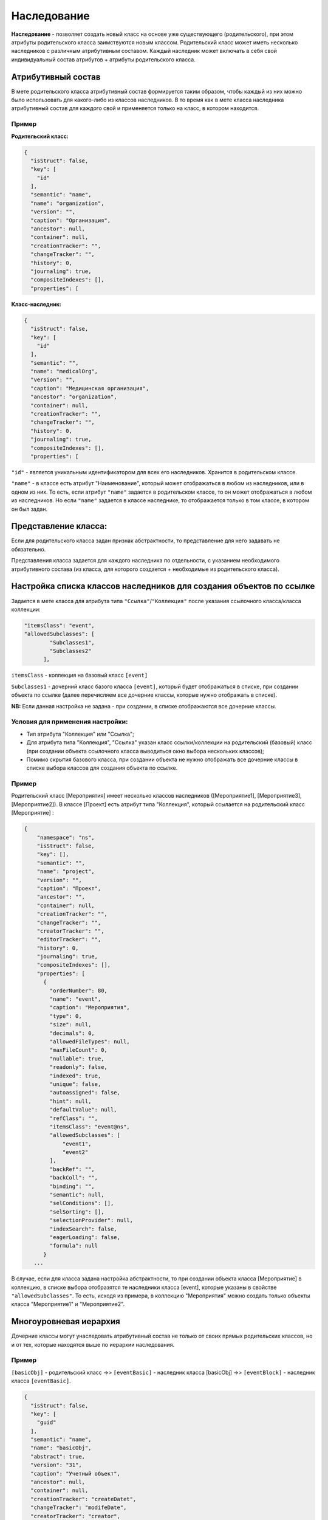 

Наследование
============


**Наследование** - позволяет создать новый класс на основе уже существующего (родительского), при этом атрибуты родительского класса заимствуются новым классом. Родительский класс может иметь несколько наследников с различным атрибутивным составом. Каждый наследник может включать в себя свой индивидуальный состав атрибутов + атрибуты родительского класса.

Атрибутивный состав
-------------------

В мете родительского класса атрибутивный состав формируется таким образом, чтобы каждый из них можно было использовать для какого-либо из классов наследников. 
В то время как в мете класса наследника атрибутивный состав для каждого свой и применяется только на класс, в котором находится.

Пример
^^^^^^^

**Родительский класс:**

.. code-block:: js

   {
     "isStruct": false,
     "key": [
       "id"
     ],
     "semantic": "name",
     "name": "organization",
     "version": "",
     "caption": "Организация",
     "ancestor": null,
     "container": null,
     "creationTracker": "",
     "changeTracker": "",
     "history": 0,
     "journaling": true,
     "compositeIndexes": [],
     "properties": [

**Класс-наследник:**

.. code-block:: js

   {
     "isStruct": false,
     "key": [
       "id"
     ],
     "semantic": "",
     "name": "medicalOrg",
     "version": "",
     "caption": "Медицинская организация",
     "ancestor": "organization",
     "container": null,
     "creationTracker": "",
     "changeTracker": "",
     "history": 0,
     "journaling": true,
     "compositeIndexes": [],
     "properties": [

``"id"`` - является уникальным идентификатором для всех его наследников. Хранится в родительском классе. 

``"name"`` - в классе есть атрибут "Наименование", который может отображаться в любом из наследников, или в одном из них. То есть, если атрибут ``"name"`` задается в родительском классе, то он может отображаться в любом из наследников. Но если ``"name"`` задается в классе наследнике, то отображается только в том классе, в котором он был задан.

Представление класса:
---------------------

Если для родительского класса задан признак абстрактности, то представление для него задавать не обязательно.

Представления класса задается для каждого наследника по отдельности, с указанием необходимого атрибутивного состава (из класса, для которого создается + необходимые из родительского класса).

Настройка списка классов наследников для создания объектов по ссылке
---------------------------------------------------------------------

Задается в мете класса для атрибута типа ``"Ссылка"``\ /\ ``"Коллекция"`` после указания ссылочного класса/класса коллекции: 

.. code-block:: js

   "itemsClass": "event",
   "allowedSubclasses": [
           "Subclasses1",
           "Subclasses2"
         ],

``itemsClass`` - коллекция на базовый класс ``[event]``

``Subclasses1`` - дочерний класс базого класса ``[event]``\ , который будет отображаться в списке, при создании объекта по ссылке (далее перечисляем все дочерние классы, которые нужно отображать в списке).

..

**NB:** Если данная настройка не задана - при создании, в списке отображаются все дочерние классы.


Условия для применения настройки:
^^^^^^^^^^^^^^^^^^^^^^^^^^^^^^^^^


* Тип атрибута "Коллекция" или "Ссылка";
* Для атрибута типа "Коллекция", "Ссылка" указан класс ссылки/коллекции на родительский (базовый) класс (при создании объекта ссылочного класса выводиться окно выбора нескольких классов);
* Помимо скрытия базового класса, при создании объекта не нужно отображать все дочерние классы в списке выбора классов для создания объекта по ссылке.

Пример
^^^^^^

Родительский класс [Мероприятия] имеет несколько классов наследников ([Мероприятие1], [Мероприятие3], [Мероприятие2]). В классе [Проект] есть атрибут типа "Коллекция", который ссылается на родительский класс [Мероприятие] :

.. code-block:: js

   {
       "namespace": "ns",
       "isStruct": false,
       "key": [],
       "semantic": "",
       "name": "project",
       "version": "",
       "caption": "Проект",
       "ancestor": "",
       "container": null,
       "creationTracker": "",
       "changeTracker": "",
       "creatorTracker": "",
       "editorTracker": "",
       "history": 0,
       "journaling": true,
       "compositeIndexes": [],
       "properties": [
         {
           "orderNumber": 80,
           "name": "event",
           "caption": "Мероприятия",
           "type": 0,
           "size": null,
           "decimals": 0,
           "allowedFileTypes": null,
           "maxFileCount": 0,
           "nullable": true,
           "readonly": false,
           "indexed": true,
           "unique": false,
           "autoassigned": false,
           "hint": null,
           "defaultValue": null,
           "refClass": "",
           "itemsClass": "event@ns",
           "allowedSubclasses": [
               "event1",
               "event2"
           ],
           "backRef": "",
           "backColl": "",
           "binding": "",
           "semantic": null,
           "selConditions": [],
           "selSorting": [],
           "selectionProvider": null,
           "indexSearch": false,
           "eagerLoading": false,
           "formula": null
         }
      ...

В случае, если для класса задана настройка абстрактности, то при создании объекта класса [Мероприятие] в коллекцию, в списке выбора отобразятся те наследники класса [event], которые указаны в свойстве ``"allowedSubclasses"``. То есть, исходя из примера, в коллекцию "Мероприятия" можно создать только объекты класса "Мероприятие1" и "Мероприятие2".

Многоуровневая иерархия
-----------------------

Дочерние классы могут унаследовать атрибутивный состав не только от своих прямых родительских классов, но и от 
тех, которые находятся выше по иерархии наследования.

Пример
^^^^^^^

``[basicObj]`` - родительский класс  ->> ``[eventBasic]`` - наследник класса [basicObj] ->> ``[eventBlock]`` - наследник класса ``[eventBasic]``.

.. code-block:: js

   {
     "isStruct": false,
     "key": [
       "guid"
     ],
     "semantic": "name",
     "name": "basicObj",
     "abstract": true,
     "version": "31",
     "caption": "Учетный объект",
     "ancestor": null,
     "container": null,
     "creationTracker": "createDatet",
     "changeTracker": "modifeDate",
     "creatorTracker": "creator",
     "editorTracker": "editor",
     "history": 0,
     "journaling": true,
     "compositeIndexes": null,
     "properties": [

.. code-block:: js

   {
     "isStruct": false,
     "key": [
       "guid"
     ],
     "semantic": "name| ( |code| )",
     "name": "eventBasic",
     "version": "31",
     "caption": "Базовое мероприятие",
     "ancestor": "basicObj",
     "container": null,
     "creationTracker": "",
     "changeTracker": "",
     "history": 0,
     "journaling": true,
     "compositeIndexes": null,
     "abstract": true,
     "properties": [

.. code-block:: js

   {
     "isStruct": false,
     "key": [
       "guid"
     ],
     "semantic": "name| ( |code| )",
     "name": "eventBlock",
     "version": "31",
     "caption": "Блок мероприятий",
     "ancestor": "eventBasic",
     "container": null,
     "creationTracker": "",
     "changeTracker": "",
     "history": 0,
     "journaling": true,
     "compositeIndexes": null,
     "properties": [

Наследник ``[eventBlock]`` будет так же наследовать атрибутивный состав родительского класса ``[basicObj]``\ , как и наследник ``[eventBasic]``.


----


